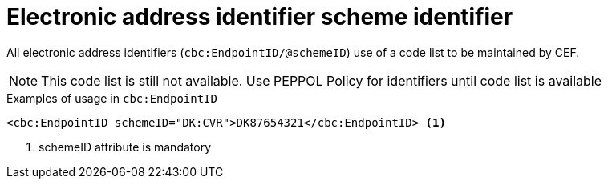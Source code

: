 

= Electronic address identifier scheme identifier

All electronic address identifiers (`cbc:EndpointID/@schemeID`) use of a code list to be maintained by CEF.

====
NOTE: This code list is still not available. Use PEPPOL Policy for identifiers until code list is available
====


.Examples of usage in `cbc:EndpointID`
[source,xml, indent="0"]
----

	<cbc:EndpointID schemeID="DK:CVR">DK87654321</cbc:EndpointID> <1>

----
<1> schemeID attribute is mandatory
